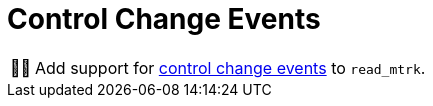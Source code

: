 :tip-caption: 💡
:note-caption: ℹ️
:important-caption: ⚠️
:task-caption: 👨‍🔧

= Control Change Events

[NOTE,caption={task-caption}]
====
Add support for <<../../../background-information/midi.asciidoc#controlchange,control change events>> to `read_mtrk`.
====
